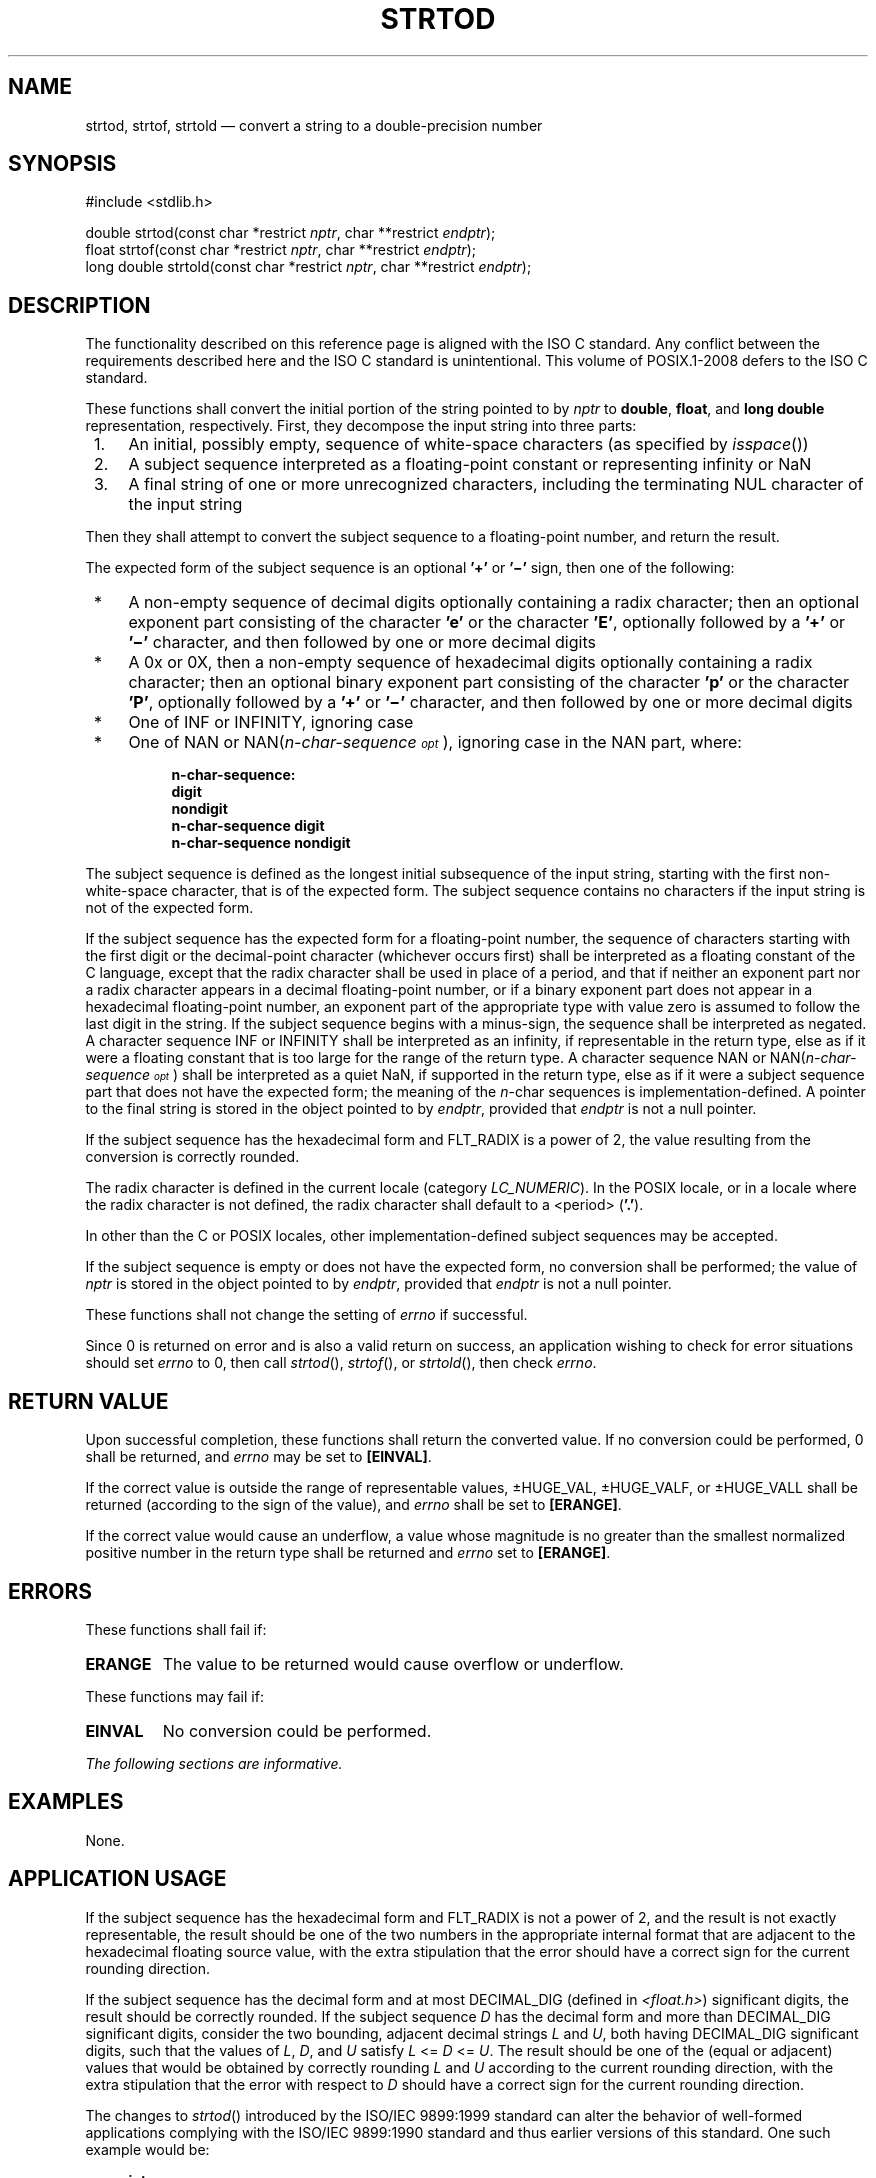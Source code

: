'\" et
.TH STRTOD "3" 2013 "IEEE/The Open Group" "POSIX Programmer's Manual"

.SH NAME
strtod,
strtof,
strtold
\(em convert a string to a double-precision number
.SH SYNOPSIS
.LP
.nf
#include <stdlib.h>
.P
double strtod(const char *restrict \fInptr\fP, char **restrict \fIendptr\fP);
float strtof(const char *restrict \fInptr\fP, char **restrict \fIendptr\fP);
long double strtold(const char *restrict \fInptr\fP, char **restrict \fIendptr\fP);
.fi
.SH DESCRIPTION
The functionality described on this reference page is aligned with the
ISO\ C standard. Any conflict between the requirements described here and the
ISO\ C standard is unintentional. This volume of POSIX.1\(hy2008 defers to the ISO\ C standard.
.P
These functions shall convert the initial portion of the string pointed
to by
.IR nptr
to
.BR double ,
.BR float ,
and
.BR "long double"
representation, respectively. First, they decompose the input string
into three parts:
.IP " 1." 4
An initial, possibly empty, sequence of white-space characters (as
specified by
\fIisspace\fR())
.IP " 2." 4
A subject sequence interpreted as a floating-point constant or
representing infinity or NaN
.IP " 3." 4
A final string of one or more unrecognized characters, including the
terminating NUL character of the input string
.P
Then they shall attempt to convert the subject sequence to a
floating-point number, and return the result.
.P
The expected form of the subject sequence is an optional
.BR '+' 
or
.BR '\(mi' 
sign, then one of the following:
.IP " *" 4
A non-empty sequence of decimal digits optionally containing a radix
character; then an optional exponent part consisting of the character
.BR 'e' 
or the character
.BR 'E' ,
optionally followed by a
.BR '+' 
or
.BR '\(mi' 
character, and then followed by one or more decimal digits
.IP " *" 4
A 0x or 0X, then a non-empty sequence of hexadecimal digits optionally
containing a radix character; then an optional binary exponent part
consisting of the character
.BR 'p' 
or the character
.BR 'P' ,
optionally followed by a
.BR '+' 
or
.BR '\(mi' 
character, and then followed by one or more decimal digits
.IP " *" 4
One of INF or INFINITY, ignoring case
.IP " *" 4
One of NAN or NAN(\fIn-char-sequence\s-3\dopt\u\s+3\fR), ignoring case in
the NAN part, where:
.RS 4 
.sp
.RS 4
.nf
\fB
n-char-sequence:
    digit
    nondigit
    n-char-sequence digit
    n-char-sequence nondigit
.fi \fR
.P
.RE
.RE
.P
The subject sequence is defined as the longest initial subsequence of
the input string, starting with the first non-white-space character,
that is of the expected form. The subject sequence contains no
characters if the input string is not of the expected form.
.P
If the subject sequence has the expected form for a floating-point
number, the sequence of characters starting with the first digit or the
decimal-point character (whichever occurs first) shall be interpreted
as a floating constant of the C language, except that the radix
character shall be used in place of a period, and that if neither an
exponent part nor a radix character appears in a decimal floating-point
number, or if a binary exponent part does not appear in a hexadecimal
floating-point number, an exponent part of the appropriate type with
value zero is assumed to follow the last digit in the string. If the
subject sequence begins with a minus-sign, the sequence shall be
interpreted as negated. A character sequence INF or INFINITY shall be
interpreted as an infinity, if representable in the return type, else
as if it were a floating constant that is too large for the range of
the return type. A character sequence NAN or
NAN(\fIn-char-sequence\s-3\dopt\u\s+3\fR) shall be interpreted as a
quiet NaN, if supported in the return type, else as if it were a
subject sequence part that does not have the expected form; the meaning
of the \fIn\fR-char sequences is implementation-defined. A pointer to
the final string is stored in the object pointed to by
.IR endptr ,
provided that
.IR endptr
is not a null pointer.
.P
If the subject sequence has the hexadecimal form and FLT_RADIX is a
power of 2, the value resulting from the conversion is correctly
rounded.
.P
The radix character is defined in the current locale (category
.IR LC_NUMERIC ).
In the POSIX locale, or in a locale where the radix character is not
defined, the radix character shall default to a
<period>
(\c
.BR '.' ).
.P
In other than the C
or POSIX
locales, other implementation-defined subject sequences may be
accepted.
.P
If the subject sequence is empty or does not have the expected form, no
conversion shall be performed; the value of
.IR nptr
is stored in the object pointed to by
.IR endptr ,
provided that
.IR endptr
is not a null pointer.
.P
These functions shall not change the setting of
.IR errno
if successful.
.P
Since 0 is returned on error and is also a valid return on success,
an application wishing to check for error situations should set
.IR errno
to 0, then call
\fIstrtod\fR(),
\fIstrtof\fR(),
or
\fIstrtold\fR(),
then check
.IR errno .
.SH "RETURN VALUE"
Upon successful completion, these functions shall return the converted
value. If no conversion could be performed, 0 shall be returned, and
.IR errno
may be set to
.BR [EINVAL] .
.P
If the correct value is outside the range of representable values,
\(+-HUGE_VAL, \(+-HUGE_VALF, or \(+-HUGE_VALL shall be returned
(according to the sign of the value), and
.IR errno
shall be set to
.BR [ERANGE] .
.P
If the correct value would cause an underflow, a value whose magnitude
is no greater than the smallest normalized positive number in the
return type shall be returned and
.IR errno
set to
.BR [ERANGE] .
.SH ERRORS
These functions shall fail if:
.TP
.BR ERANGE
The value to be returned would cause overflow
or underflow.
.P
These functions may fail if:
.TP
.BR EINVAL
No conversion could be performed.
.LP
.IR "The following sections are informative."
.SH EXAMPLES
None.
.SH "APPLICATION USAGE"
If the subject sequence has the hexadecimal form and FLT_RADIX is not a
power of 2, and the result is not exactly representable, the result
should be one of the two numbers in the appropriate internal format
that are adjacent to the hexadecimal floating source value, with the
extra stipulation that the error should have a correct sign for the
current rounding direction.
.P
If the subject sequence has the decimal form and at most DECIMAL_DIG
(defined in
.IR <float.h> )
significant digits, the result should be correctly rounded. If the
subject sequence
.IR D
has the decimal form and more than DECIMAL_DIG significant digits,
consider the two bounding, adjacent decimal strings
.IR L
and
.IR U ,
both having DECIMAL_DIG significant digits, such that the values of
.IR L ,
.IR D ,
and
.IR U
satisfy
.IR L
<=
.IR D
<=
.IR U .
The result should be one of the (equal or adjacent) values that would
be obtained by correctly rounding
.IR L
and
.IR U
according to the current rounding direction, with the extra stipulation
that the error with respect to
.IR D
should have a correct sign for the current rounding direction.
.P
The changes to
\fIstrtod\fR()
introduced by the ISO/IEC\ 9899:\|1999 standard can alter the behavior of well-formed
applications complying with the ISO/IEC\ 9899:\|1990 standard and thus earlier versions of
this standard. One such example would be:
.sp
.RS 4
.nf
\fB
int
what_kind_of_number (char *s)
{
    char *endp;
    double d;
    long l;
.P
    d = strtod(s, &endp);
    if (s != endp && *endp == `\e0')
        printf("It's a float with value %g\en", d);
    else
    {
        l = strtol(s, &endp, 0);
        if (s != endp && *endp == `\e0')
            printf("It's an integer with value %ld\en", 1);
        else
            return 1;
    }
    return 0;
}
.fi \fR
.P
.RE
.P
If the function is called with:
.sp
.RS 4
.nf
\fB
what_kind_of_number ("0x10")
.fi \fR
.P
.RE
.P
an ISO/IEC\ 9899:\|1990 standard-compliant library will result in the function printing:
.sp
.RS 4
.nf
\fB
It's an integer with value 16
.fi \fR
.P
.RE
.P
With the ISO/IEC\ 9899:\|1999 standard, the result is:
.sp
.RS 4
.nf
\fB
It's a float with value 16
.fi \fR
.P
.RE
.P
The change in behavior is due to the inclusion of floating-point
numbers in hexadecimal notation without requiring that either a decimal
point or the binary exponent be present.
.SH RATIONALE
None.
.SH "FUTURE DIRECTIONS"
None.
.SH "SEE ALSO"
.IR "\fIfscanf\fR\^(\|)",
.IR "\fIisspace\fR\^(\|)",
.IR "\fIlocaleconv\fR\^(\|)",
.IR "\fIsetlocale\fR\^(\|)",
.IR "\fIstrtol\fR\^(\|)"
.P
The Base Definitions volume of POSIX.1\(hy2008,
.IR "Chapter 7" ", " "Locale",
.IR "\fB<float.h>\fP",
.IR "\fB<stdlib.h>\fP"
.SH COPYRIGHT
Portions of this text are reprinted and reproduced in electronic form
from IEEE Std 1003.1, 2013 Edition, Standard for Information Technology
-- Portable Operating System Interface (POSIX), The Open Group Base
Specifications Issue 7, Copyright (C) 2013 by the Institute of
Electrical and Electronics Engineers, Inc and The Open Group.
(This is POSIX.1-2008 with the 2013 Technical Corrigendum 1 applied.) In the
event of any discrepancy between this version and the original IEEE and
The Open Group Standard, the original IEEE and The Open Group Standard
is the referee document. The original Standard can be obtained online at
http://www.unix.org/online.html .

Any typographical or formatting errors that appear
in this page are most likely
to have been introduced during the conversion of the source files to
man page format. To report such errors, see
https://www.kernel.org/doc/man-pages/reporting_bugs.html .
